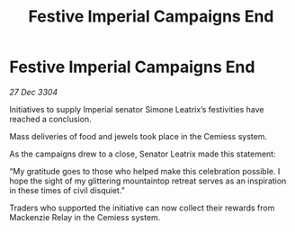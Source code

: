 :PROPERTIES:
:ID:       44492cfa-52b8-46f6-9e0a-2906042c0440
:END:
#+title: Festive Imperial Campaigns End
#+filetags: :galnet:

* Festive Imperial Campaigns End

/27 Dec 3304/

Initiatives to supply Imperial senator Simone Leatrix’s festivities have reached a conclusion. 

Mass deliveries of food and jewels took place in the Cemiess system. 

As the campaigns drew to a close, Senator Leatrix made this statement: 

“My gratitude goes to those who helped make this celebration possible. I hope the sight of my glittering mountaintop retreat serves as an inspiration in these times of civil disquiet.” 

Traders who supported the initiative can now collect their rewards from Mackenzie Relay in the Cemiess system.
